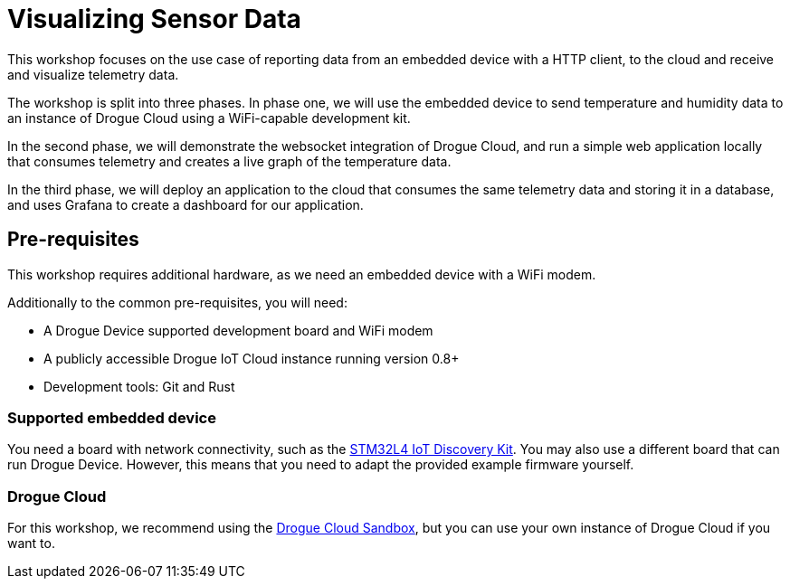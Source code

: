 = Visualizing Sensor Data

This workshop focuses on the use case of reporting data from an embedded device with a HTTP client, to the cloud and receive and visualize telemetry data.

The workshop is split into three phases. In phase one, we will use the embedded device to send temperature and humidity data to an instance of Drogue Cloud using a WiFi-capable development kit.

In the second phase, we will demonstrate the websocket integration of Drogue Cloud, and run a simple web application locally that consumes telemetry and creates a live graph of the temperature data.

In the third phase, we will deploy an application to the cloud that consumes the same telemetry data and storing it in a database, and uses Grafana to create a dashboard for our application.

== Pre-requisites

This workshop requires additional hardware, as we need an embedded device with a WiFi modem.

Additionally to the common pre-requisites, you will need:

* A Drogue Device supported development board and WiFi modem
* A publicly accessible Drogue IoT Cloud instance running version 0.8+
* Development tools: Git and Rust

=== Supported embedded device

You need a board with network connectivity, such as the https://www.st.com/en/evaluation-tools/b-l475e-iot01a.html[STM32L4 IoT Discovery Kit]. You may also use a different board that can run Drogue Device. However, this means that you need to adapt the provided example firmware yourself.

=== Drogue Cloud

For this workshop, we recommend using the https://sandbox.drogue.cloud[Drogue Cloud Sandbox], but you can use your own instance of Drogue Cloud if you want to.
